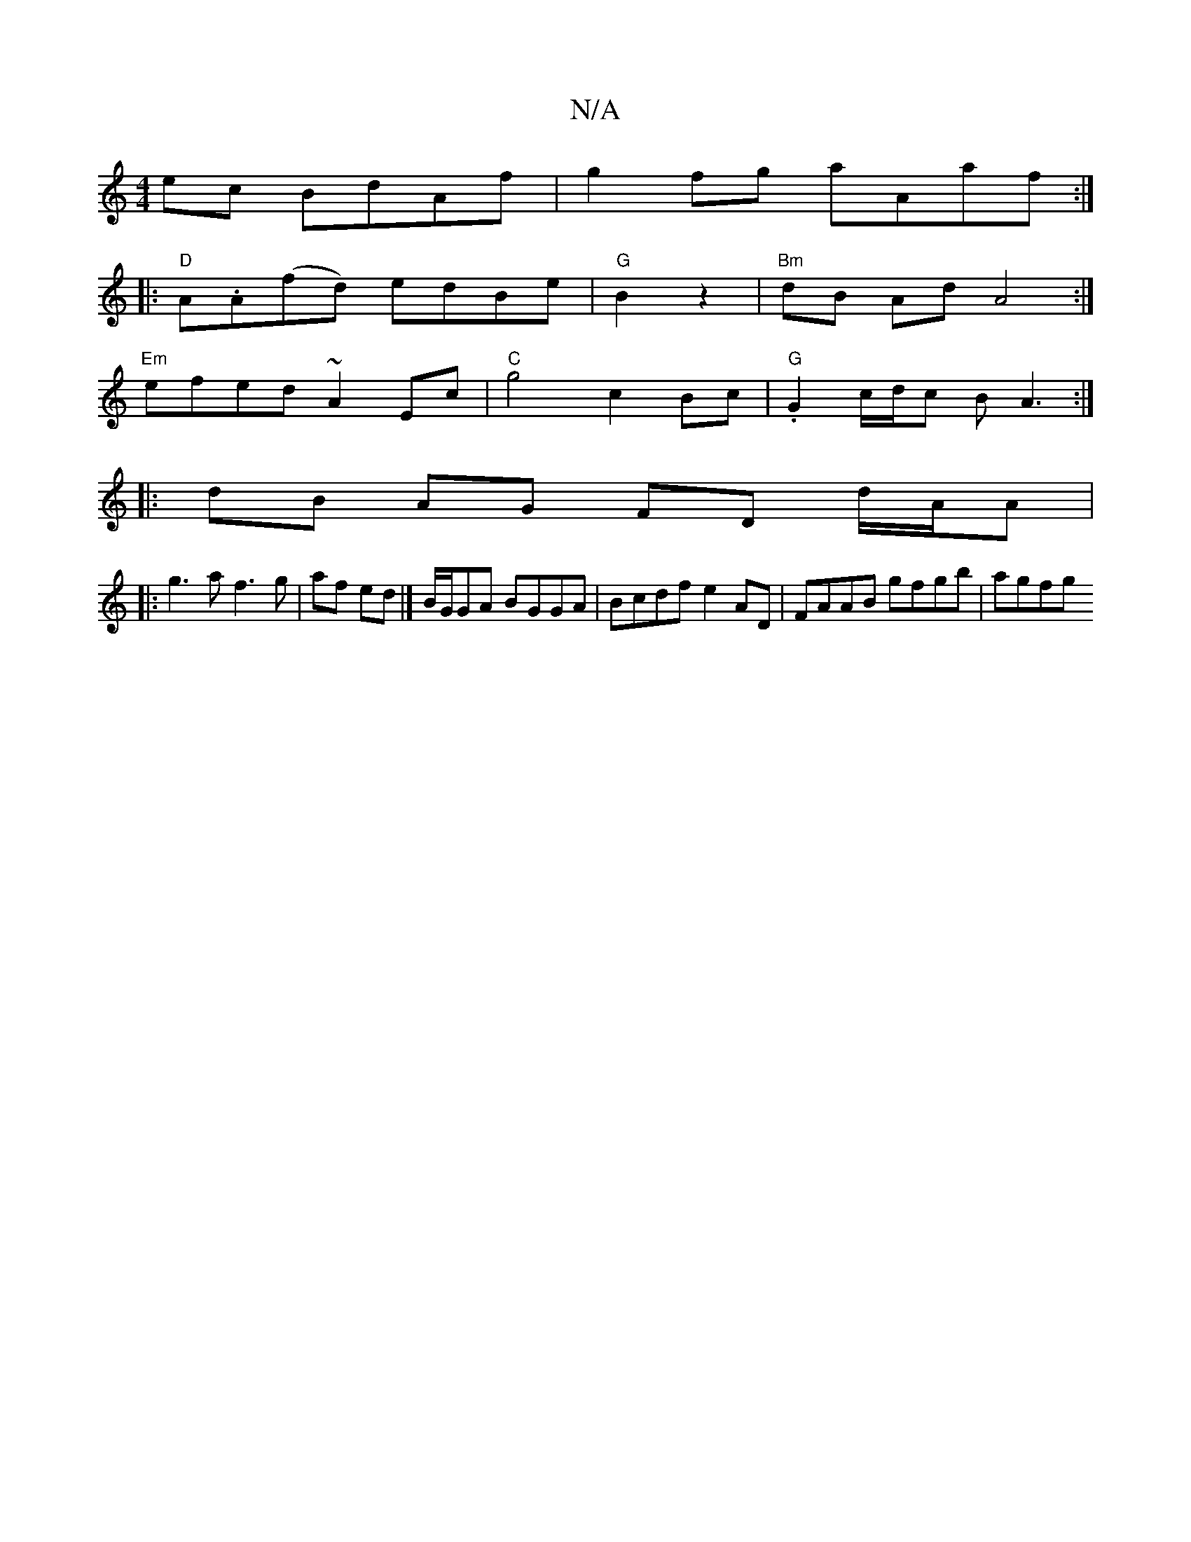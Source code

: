 X:1
T:N/A
M:4/4
R:N/A
K:Cmajor
ec BdAf | g2 fg aAaf :|
|:"D"A.A(fd) edBe|"G"B2 z2 | "Bm" dB Ad A4:|
"Em"efed ~A2Ec | "C"g4 c2-Bc|"G".G2 c/d/c BA3 :|
|:dB AG FD d/A/A|
|: g3 a f3 g | af ed |]B/G/GA BGGA | Bcdf e2AD | FAAB gfgb|agfg 